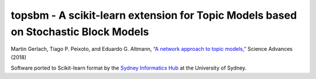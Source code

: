 topsbm - A scikit-learn extension for Topic Models based on Stochastic Block Models
===================================================================================

|version| |docs| |licence|

|issues| |build| |coverage|


Martin Gerlach, Tiago P. Peixoto, and Eduardo G. Altmann, `“A network approach to topic models,” <http://advances.sciencemag.org/content/4/7/eaaq1360>`_ Science Advances (2018)

Software ported to Scikit-learn format by the `Sydney Informatics Hub <https://informatics.sydney.edu.au>`__ at the University of Sydney.

.. |py-versions| image:: https://img.shields.io/pypi/pyversions/topsbm.svg
    :alt: Python versions supported

.. |version| image:: https://badge.fury.io/py/topsbm.svg
    :alt: Latest version on PyPi
    :target: https://badge.fury.io/py/topsbm

.. |build| image:: https://travis-ci.org/TopSBM/topsbm.svg?branch=master
    :alt: Travis CI build status
    :scale: 100%
    :target: https://travis-ci.org/TopSBM/topsbm

.. |issues| image:: https://img.shields.io/github/issues/TopSBM/topsbm.svg
    :alt: Issue tracker
    :target: https://github.com/TopSBM/topsbm

.. |coverage| image:: https://coveralls.io/repos/github/TopSBM/topsbm/badge.svg
    :alt: Test coverage
    :target: https://coveralls.io/github/TopSBM/topsbm

.. |docs| image:: https://readthedocs.org/projects/topsbm/badge/?version=latest
     :alt: Documentation Status
     :scale: 100%
     :target: https://topsbm.readthedocs.io/en/latest/?badge=latest

.. |licence| image:: https://img.shields.io/badge/Licence-GPLv3-blue.svg
     :target: https://opensource.org/licenses/gpl-license
